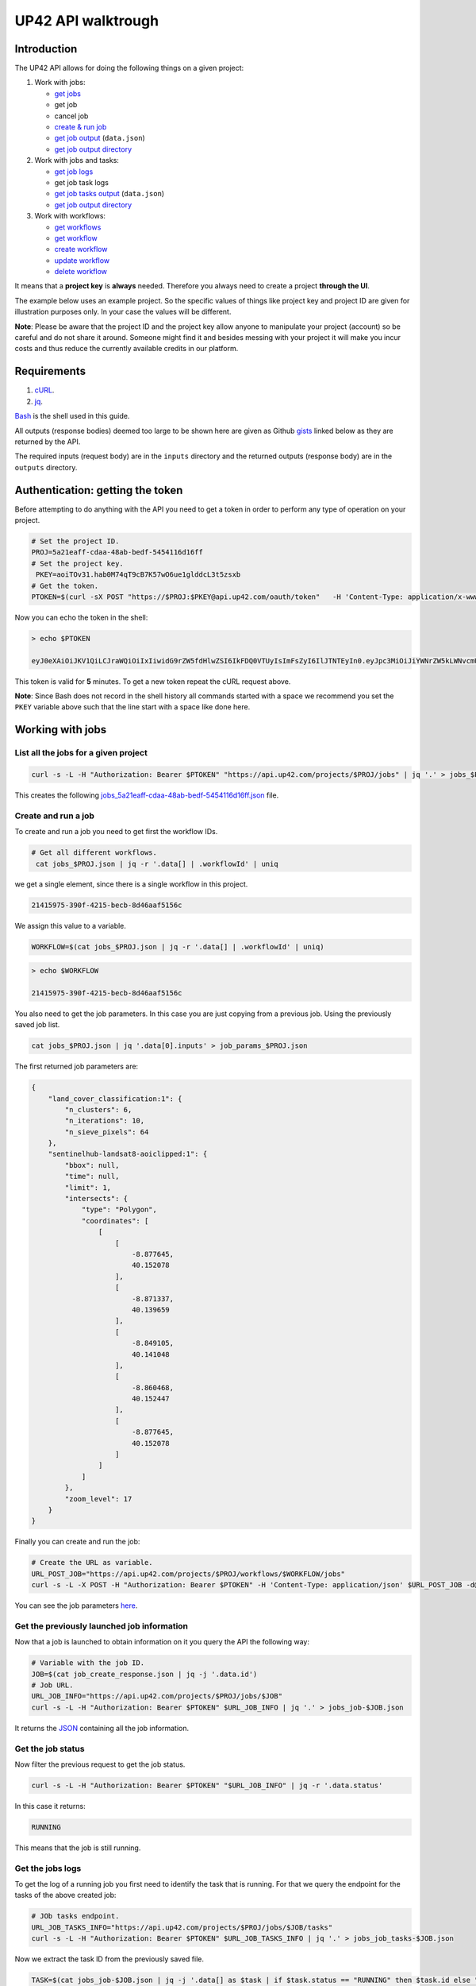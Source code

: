 .. meta::
   :description: UP42 going further: API usage howto
   :keywords: API, howto, curl

.. _api-walkthrough:

UP42 API walktrough
===================

Introduction
------------

The UP42 API allows for doing the following things on a given project:

1. Work with jobs:

   -  `get jobs <#get-jobs>`__
   -  get job
   -  cancel job
   - `create & run job <#create-run-job>`__
   - `get job output <#results-geojson>`__ (``data.json``)
   - `get job output directory <#downloads-results>`__

2. Work with jobs and tasks:

   - `get job logs <#get-job-logs>`__
   -  get job task logs
   - `get job tasks output <#task-results-geojson>`__ (``data.json``)
   - `get job output directory <#task-downloads-results>`__

3. Work with workflows:

   - `get workflows <#get-workflows>`__
   - `get workflow <#get-workflow>`__
   - `create workflow <#create-workflow>`__
   -  `update workflow <#update-workflow>`__
   - `delete workflow <#delete-workflow>`__   

It means that a **project key** is **always** needed. Therefore you
always need to create a project **through the UI**.

The example below uses an example project. So the specific values of
things like project key and project ID are given for illustration
purposes only. In your case the values will be different.

**Note**: Please be aware that the project ID and the project key allow
anyone to manipulate your project (account) so be careful and do not
share it around. Someone might find it and besides messing with your
project it will make you incur costs and thus reduce the currently
available credits in our platform.

Requirements
------------

1. `cURL <https://curl.haxx.se>`__.
2. `jq <https://stedolan.github.io/jq/>`__.

`Bash <https://en.wikipedia.org/wiki/Bash_(Unix_shell)>`__ is the shell
used in this guide.

All outputs (response bodies) deemed too large to be shown here are given
as Github
`gists <https://help.github.com/en/articles/creating-gists#about-gists>`__
linked below as they are returned by the API.

The required inputs (request body) are in the ``inputs`` directory and
the returned outputs (response body) are in the ``outputs`` directory.

Authentication: getting the token
---------------------------------

Before attempting to do anything with the API you need to get a token in
order to perform any type of operation on your project.

.. code:: bash

   # Set the project ID.
   PROJ=5a21eaff-cdaa-48ab-bedf-5454116d16ff
   # Set the project key.
    PKEY=aoiTOv31.hab0M74qT9cB7K57wO6ue1glddcL3t5zsxb
   # Get the token.
   PTOKEN=$(curl -sX POST "https://$PROJ:$PKEY@api.up42.com/oauth/token"   -H 'Content-Type: application/x-www-form-urlencoded' -d 'grant_type=client_credentials' | jq -r '.data.accessToken')

Now you can echo the token in the shell:

.. code:: bash

   > echo $PTOKEN
   
   eyJ0eXAiOiJKV1QiLCJraWQiOiIxIiwidG9rZW5fdHlwZSI6IkFDQ0VTUyIsImFsZyI6IlJTNTEyIn0.eyJpc3MiOiJiYWNrZW5kLWNvcmUiLCJqdGkiOiI5ZGYyMzY3MC02NDRkLTRkMGEtYTFlNi1hODIwN2QxZGQwNDgiLCJpYXQiOjE1NjE3MTc0ODcsInN1YiI6IjVhMjFlYWZmLWNkYWEtNDhhYi1iZWRmLTU0NTQxMTZkMTZmZiIsImF1ZCI6IjVhMjFlYWZmLWNkYWEtNDhhYi1iZWRmLTU0NTQxMTZkMTZmZiIsImV4cCI6MTU2MTcxNzc4NywiYXV0aG9yaXRpZXMiOlsiUlVOX0pPQiIsIlZJRVdfUFJPSkVDVCJdfQ.DLEUuifHzksf_Q_ReMF0aQXY-MOoy_nDu-noCGu7F8_Z2dBEJXbKILcvTB1t7ABVZmnd2eGlLiBuAF5zuz-L7nGuxqqzPawYy4GMB_ICc7HTuicYnx3fOGakby6qUGRuWlOmPGbcsgS_tRbt4pcjOPMvK0LbBXKobZb1HZYMdns4wiKVHE6IEyWn57k0eVm_y5fKImLIvGbqz060AakIamQ6O9uAHADOZwej9rnbkQO9e5LqP3hbb59sluyOhke0hYuJqA5VhssX743xxa3MZpxBRRhwR5YG_oxWEdOShhFq7T9S5i8fCZvhuoR3eQSkakTEfIMxLYQfDcycdptHJqXN5twtlYJ0hKTKuW0ezgELeTHtuSobg3xbZW7M8opX7lqtnnsVPVApo19ndqdaJtfTFiU1WgcveS0o47sXkPVtB7ohug420g5ux3XRCxgAY6vFHlvNWZZP6F6bSh-Ah7Gqm5jsW76DrloZyedOVz2qVoFU6XCicyXEsBSuo0giRlVHnVtRmqmHbTvyxFjndTbsoahxSH2rKX4H1AWjIyw_jEcZGBx4XZG2dWPYSNOR1SCx59i4XL9BzTVywjxNt50MpV92eIRI7doNSK-UXo6DClrXPl8-VskJrS_fTjyK-qD8P1tCHYs8eytnfKG0BZwrlhYAVYMHumvOtxxG0NE

This token is valid for **5** minutes. To get a new token repeat the
cURL request above.

**Note**: Since Bash does not record in the shell history all commands
started with a space we recommend you set the ``PKEY`` variable above
such that the line start with a space like done here.

Working with jobs
-----------------

.. _get-jobs:

List all the jobs for a given project
~~~~~~~~~~~~~~~~~~~~~~~~~~~~~~~~~~~~~

.. code:: bash

   curl -s -L -H "Authorization: Bearer $PTOKEN" "https://api.up42.com/projects/$PROJ/jobs" | jq '.' > jobs_$PROJ.json

This creates the following
`jobs_5a21eaff-cdaa-48ab-bedf-5454116d16ff.json <https://gist.github.com/perusio/4e228693b0e0c10492d7ccc706d69a2a>`__
file.

.. _create-run-job:

Create and run a job
~~~~~~~~~~~~~~~~~~~~

To create and run a job you need to get first the workflow IDs.

.. code:: bash

  # Get all different workflows.
   cat jobs_$PROJ.json | jq -r '.data[] | .workflowId' | uniq

we get a single element, since there is a single workflow in this project.

.. code:: bash
          
   21415975-390f-4215-becb-8d46aaf5156c

We assign this value to a variable.

.. code:: bash
          
   WORKFLOW=$(cat jobs_$PROJ.json | jq -r '.data[] | .workflowId' | uniq)

.. code:: bash

   > echo $WORKFLOW

   21415975-390f-4215-becb-8d46aaf5156c

You also need to get the job parameters. In this case you are just
copying from a previous job. Using the previously saved job list.

.. code:: bash

   cat jobs_$PROJ.json | jq '.data[0].inputs' > job_params_$PROJ.json

The first returned job parameters are:

.. code:: js

   {
       "land_cover_classification:1": {
           "n_clusters": 6,
           "n_iterations": 10,
           "n_sieve_pixels": 64
       },
       "sentinelhub-landsat8-aoiclipped:1": {
           "bbox": null,
           "time": null,
           "limit": 1,
           "intersects": {
               "type": "Polygon",
               "coordinates": [
                   [
                       [
                           -8.877645,
                           40.152078
                       ],
                       [
                           -8.871337,
                           40.139659
                       ],
                       [
                           -8.849105,
                           40.141048
                       ],
                       [
                           -8.860468,
                           40.152447
                       ],
                       [
                           -8.877645,
                           40.152078
                       ]
                   ]
               ]
           },
           "zoom_level": 17
       }
   }

Finally you can create and run the job:

.. code:: bash

   # Create the URL as variable.
   URL_POST_JOB="https://api.up42.com/projects/$PROJ/workflows/$WORKFLOW/jobs"
   curl -s -L -X POST -H "Authorization: Bearer $PTOKEN" -H 'Content-Type: application/json' $URL_POST_JOB -d@job_params_$PROJ.json | jq '.' > job_create_response.json 
 
You can see the job parameters
`here <https://gist.github.com/perusio/fc948f4876897968e6d7e345f79ee0da>`__.

Get the previously launched job information
~~~~~~~~~~~~~~~~~~~~~~~~~~~~~~~~~~~~~~~~~~~

Now that a job is launched to obtain information on it you query the API
the following way:

.. code:: bash

   # Variable with the job ID.    
   JOB=$(cat job_create_response.json | jq -j '.data.id')       
   # Job URL.
   URL_JOB_INFO="https://api.up42.com/projects/$PROJ/jobs/$JOB"
   curl -s -L -H "Authorization: Bearer $PTOKEN" $URL_JOB_INFO | jq '.' > jobs_job-$JOB.json

It returns the
`JSON <https://gist.github.com/perusio/e4e00cd7190ed97da3f25f78600c042e>`__
containing all the job information.

Get the job status
~~~~~~~~~~~~~~~~~~

Now filter the previous request to get the job status.

.. code:: bash
          
   curl -s -L -H "Authorization: Bearer $PTOKEN" "$URL_JOB_INFO" | jq -r '.data.status'

In this case it returns:

.. code:: bash

   RUNNING

This means that the job is still running.

.. _get-job-logs:

Get the jobs logs
~~~~~~~~~~~~~~~~~

To get the log of a running job you first need to identify the task that
is running. For that we query the endpoint for the tasks of the
above created job:

.. code:: bash

   # JOb tasks endpoint.       
   URL_JOB_TASKS_INFO="https://api.up42.com/projects/$PROJ/jobs/$JOB/tasks"      
   curl -s -L -H "Authorization: Bearer $PTOKEN" $URL_JOB_TASKS_INFO | jq '.' > jobs_job_tasks-$JOB.json

Now we extract the task ID from the previously saved file.

.. code:: bash
          
   TASK=$(cat jobs_job-$JOB.json | jq -j '.data[] as $task | if $task.status == "RUNNING" then $task.id else "" end')

It returns:

.. code:: bash

   > echo $TASK

   79512809-fcd7-41d4-9701-cf38c3355ab3

.. code:: bash

   RUNNING_TASK_URL="https://api.up42.com/projects/$PROJ/jobs/$JOB/tasks/$TASK"
   curl -s -L -H "Authorization: Bearer $PTOKEN" -H 'Content-Type: text/plain' "$RUNNING_TASK_URL/logs" > task_log-$TASK.txt

This command returns the log file available at
`https://gist.github.com/perusio/60639d67a47e241cdc8356d8c30a1ff9 <https://gist.github.com/perusio/60639d67a47e241cdc8356d8c30a1ff9>`__.

Get the job results
~~~~~~~~~~~~~~~~~~~

Once the job completes you can query the API to get the results.
Obtaining the `GeoJSON <https://en.wikipedia.org/wiki/GeoJSON>`__ file
and/or the output directory delivered as a
`gzipped <https://en.wikipedia.org/wiki/Gzip>`__
`tarball <https://en.wikipedia.org/wiki/Tar_(computing)>`__.

.. _results-geojson:

Get the results: GeoJSON
^^^^^^^^^^^^^^^^^^^^^^^^

.. code:: bash

   OUTPUT_URL="https://api.up42.com/projects/$PROJ/jobs/$JOB/outputs"
   curl -s -L -H "Authorization: Bearer $PTOKEN" "$OUTPUT_URL/data-json"  | jq '.' > output-$JOB.json

Produces this
`output <https://gist.github.com/perusio/4597361dc4792dfdda8a7260b39e9baf>`__.

.. _results-results:

Get the results: tarball
^^^^^^^^^^^^^^^^^^^^^^^^

To get the resulting tarball you need first to get the signed URL to
be able to download it.

.. code:: bash

   DOWNLOAD_URL="https://api.up42.com/projects/$PROJ/jobs/$JOB/downloads"
   TARBALL_URL=$(curl -s -L -H "Authorization: Bearer $PTOKEN" "$DOWNLOAD_URL/results" | jq -j '.data.url')
   curl -s -L -H "Authorization: Bearer $PTOKEN" -o output-$JOB.tar.gz "$TARBALL_URL"

Inspect the retrieved tarball:

.. code:: bash

   > tar ztvf output_$JOB.tar.gz

   drwxrwxrwx  0 root   root        0 Sep 16 19:40 output
   -rw-r--r--  0 root   root  5515635 Sep 16 19:40 output/56f3c47a-92a8-4e89-a005-ff1bbd567ac9_land_cover.tif
   -rw-r--r--  0 root   root   399659 Sep 16 19:40 output/data.json

There is both the GeoJSON file and the output as a
`GeoTIFF <https://en.wikipedia.org/wiki/GeoTIFF>`__ file. The file name
is constructed from the first task ID and part of the block name. See
below for an explanation of what tasks are.

Get individual tasks results
~~~~~~~~~~~~~~~~~~~~~~~~~~~~

The job is composed of two tasks, each corresponding to a block in the
workflow: the first is obtaining the `Landsat
8 <https://up42.com/marketplace/block/95519b2d-09d7-4cd0-a321-4d6a46bef6c1>`__
data, the second is runnning the `Land cover
classification <https://up42.com/marketplace/block/ae2113e8-05df-41e6-9871-5d782705d8e1>`__.
We can obtain the partial results, i.e., we can get the results from
each task in the job.

The task results are again given as a GeoJSON file and/or a tarball as
they are for a job result.

Iterating through the tasks in the job file.

.. code:: bash

   cat jobs_job_tasks-$JOB.json | jq -r '.data[] | .id  + "_" + .name'

which outputs:

.. code:: bash

   6505eaf8-dc63-44a9-878f-831eecae3f62_sentinelhub-landsat8-aoiclipped:1
   79512809-fcd7-41d4-9701-cf38c3355ab3_land_cover_classification:1       

The first is the task ID and the second is the task name, clearly
identifying the task ID and what it corresponds to in terms of the
workflow.

Create two shell variables, one for each task:

.. code:: bash

   TASK1=$(cat jobs_job_tasks-$JOB.json | jq -j '.data[0] | .id')
   TASK2=$(cat jobs_job_tasks-$JOB.json | jq -j '.data[1] | .id')

.. code:: bash

   > echo $TASK1 $TASK2

   6505eaf8-dc63-44a9-878f-831eecae3f62 79512809-fcd7-41d4-9701-cf38c3355ab3

Now with the individual tasks IDs let us proceed to get the respective
results.

.. _task-results-geojson:

First task results: GeoJSON
^^^^^^^^^^^^^^^^^^^^^^^^^^^

The first task is the Landsat 8 data acquisition. The output GeoJSON is:

.. code:: bash

   TASK1_URL="https://api.up42.com/projects/$PROJ/jobs/$JOB/tasks/$TASK1"       
   curl -s -L -H "Authorization: Bearer $PTOKEN" "$TASK1_URL/outputs/data-json" | jq '.' > output_task-$TASK1.json

returning the following
`file <https://gist.github.com/perusio/f9407da92c65a1bcb76621b658185ad6>`__.

.. _task-downloads-results:

First task results: tarball
'''''''''''''''''''''''''''

Again we need to get the signed URL pointing to the first task tarball.

.. code:: bash

   TASK1_TARBALL_URL=$(curl -s -L -H "Authorization: Bearer $PTOKEN" "$TASK1_URL/downloads/results" | jq -j '.data.url')   
   curl -s -L -H "Authorization: Bearer $PTOKEN" -o output_$TASK1.tar.gz "$TASK1_TARBALL_URL"

Inspecting the tarball:

.. code:: bash

   > tar ztvf output_$TASK1.tar.gz
   
   drwxrwxrwx  0 root   root        0 Sep 16 19:21 output
   -rw-r--r--  0 root   root 132209093 Sep 16 19:21 output/56f3c47a-92a8-4e89-a005-ff1bbd567ac9.tif
   -rw-r--r--  0 root   root     35363 Sep 16 19:21 output/data.json

you can see the resulting Landsat 8 GeoTIFF image there.

Second task results: GeoJSON
^^^^^^^^^^^^^^^^^^^^^^^^^^^^

.. code:: bash


   TASK2_URL="https://api.up42.com/projects/$PROJ/jobs/$JOB/tasks/$TASK2"       
   curl -s -L -H "Authorization: Bearer $PTOKEN" "$TASK2_URL/outputs/data-json" | jq '.' > output_task-$TASK2.json

This will be the same GeoJSON as we got above for the job results. They
may look sintatically different, but semantically they are the same, as
you can confirm in this `gist <96b4c117-ab4d-44cf-afb1-0922d91031d4>`__.

Second task results: tarball
^^^^^^^^^^^^^^^^^^^^^^^^^^^^

Similar to wath you did for the :ref:`first task <task-downloads-results>` tarball:

.. code:: bash

   TASK2_TARBALL_URL=$(curl -s -L -H "Authorization: Bearer $PTOKEN" "$TASK2_URL/downloads/results" | jq -j '.data.url')   
   curl -s -L -H "Authorization: Bearer $PTOKEN" -o output_$TASK2.tar.gz "$TASK2_TARBALL_URL"
          
.. code:: bash

   > tar ztvf output_task-$TASK2.tar.gz

   drwxrwxrwx  0 root   root        0 Sep 16 19:40 output
   -rw-r--r--  0 root   root  5515635 Sep 16 19:40 output/56f3c47a-92a8-4e89-a005-ff1bbd567ac9_land_cover.tif
   -rw-r--r--  0 root   root   399659 Sep 16 19:40 output/data.json

As you can see the results are the same as for the job. Which means
that:

   the final task of a workflow produces the same results as the job
   itself

Workflow API
------------

The workflow API allows you to manipulate workflows. You can do all
`CRUD <https://en.wikipedia.org/wiki/Create,_read,_update_and_delete>`__
operations on workflows.

.. _get-workflows:

Get all the workflows
~~~~~~~~~~~~~~~~~~~~~

.. code:: bash

   URL_WORKFLOWS="https://api.up42.com/projects/$PROJ/workflows"
   curl -s -L -H "Authorization: Bearer $PTOKEN" $URL_WORKFLOWS | jq '.' > workflows-$PROJ.json

`This <https://gist.github.com/perusio/3a5bd15878caa25f99e8d12e2a1774d5>`__
is the output file.

In this case there is only one workflow. You can verify this by issuing
the following command:

.. code:: bash

   cat workflows-5a21eaff-cdaa-48ab-bedf-5454116d16ff.json | jq '.data | length'

giving ``5``. We are in the first workflow for this project.

.. code:: bash

   cat workflows-5a21eaff-cdaa-48ab-bedf-5454116d16ff.json | jq '.data[0]'

.. code:: js

   {
     "id": "21415975-390f-4215-becb-8d46aaf5156c",
     "name": "Land cover + landsat8",
     "description": "",
     "createdAt": "2019-05-16T13:38:57.996Z",
     "updatedAt": "2019-05-16T13:39:16.735Z",
     "totalProcessingTime": 10193
   }       

Extracting the workflow ID:

.. code:: bash

   WORKFLOW=$(cat workflows-5a21eaff-cdaa-48ab-bedf-5454116d16ff.json | jq -j '.data[0].id')

returns:

.. code:: bash

   > echo $WORKFLOW
   
   21415975-390f-4215-becb-8d46aaf5156c

As you can see it is the same workflow ID as we extracted before in
`creating and running the job <#create-run-job>`__.

.. _get-workflow:

Get a particular workflow details
~~~~~~~~~~~~~~~~~~~~~~~~~~~~~~~~~

Now reusing the ``WORKFLOW`` variable from above to obtain the details
for a particular workflow.

.. code:: bash

   curl -s -L -H "Authorization: Bearer $PTOKEN" "$URL_WORKFLOWS/$WORKFLOW/tasks" | jq '.' > workflow-$WORKFLOW.json

Returns the
`file <https://gist.github.com/perusio/7c8ec9f06de6be3695e04a0b627b1535>`__.

.. _create-workflow:

Create a workflow
~~~~~~~~~~~~~~~~~

You can think of workflow creation as being an operation consiting of
two steps:

1. Create the workflow resource via a POST request.
2. Populate that resource via a PUT request.

POST request: creating the resource
^^^^^^^^^^^^^^^^^^^^^^^^^^^^^^^^^^^

To create a new workflow we need to give a JSON as the request body.

.. code:: js

   {
     "id": null,
     "name": "Create a brand new landsat 8 + Land cover workflow",
     "description": "Just trying out workflow creation",
     "projectId": "5a21eaff-cdaa-48ab-bedf-5454116d16ff",
     "tasks": []
   }

as you can see we have the following fields:

-  ``id``: the workflow ID, it is ``null`` because the ID will be given
   in the response once the resource is created.
-  ``name``: the name you want to give to the workflow.
-  ``description``: the workflow description.
-  ``projectId``: the project ID we defined above.
-  ``tasks``: the tasks in this workflow. Since we just created the
   workflow this is currently empty. Therefore we set it to an empty
   array.

Issuing the request:

.. code:: bash

   curl -s -L -X POST -H "Authorization: Bearer $PTOKEN" -H 'Content-Type: application/json' $URL_WORKFLOWS -d @create_new_workflow.json | jq '.' > workflow-created-response.json

And this is the response body.

.. code:: js

   {
     "error": null,
     "data": {
        "id": "c5085052-509b-4cba-951a-8e6a18aee9bb",
        "name": "Create a new landsat 8 + Land cover workflow",
        "description": "Just trying out workflow creation",
        "createdAt": "2019-09-17T11:36:27.084Z",
        "updatedAt": "2019-09-17T11:36:27.088Z",
        "totalProcessingTime": 0
     }
   }

The resource has been created with the ID
``c5085052-509b-4cba-951a-8e6a18aee9bb``.

The ID is the last component of the URL when creating tasks, since it
refers to a specific resource: the just created workflow.

It is useful to store it in a variable:

.. code:: bash

   NEW_WORKFLOW=$(cat workflow-created-response.json | jq -j '.data.id')

To confirm the value:

.. code:: bash

   > echo $NEW_WORKFLOW

   c5085052-509b-4cba-951a-8e6a18aee9bb

Now using the ID you can populate the workflow with the tasks. Task
creation will be done one by one. Since the workflow has two tasks there
are two separate PUT requests.

Creating the the first task: data block addition
^^^^^^^^^^^^^^^^^^^^^^^^^^^^^^^^^^^^^^^^^^^^^^^^

Adding the data block: Landsat 8 AOI clipped.

First you need to create the response body for the POST request.

.. code:: js

   [
     {
       "name": "First task Landsat 8 AOI clipped data block",
       "parentName": null,
       "blockName": "sentinelhub-landsat8-aoiclipped"
     }
   ]

where we have the fields given when creating the workflow resource (POST
request) plus the workflow ID and the first task specific fields:

-  ``name``: the task name.
-  ``parentName``: the name of the parent task, i.e., the task that
   precedes the current task. Since this is the first task, it is
   ``null``.
-  ``blockName``: the block machine name.

We put the above JSON payload in the file
``workflow_task1_created-$NEW_WORKFLOW.json``, where ``NEW_WORKFLOW``
is the above obtained workflow ID:
``c5085052-509b-4cba-951a-8e6a18aee9bb``. Now issuing the request:

.. code:: bash

   curl -s -L -X POST -H "Authorization: Bearer $PTOKEN" -H 'Content-Type: application/json' "$URL_WORKFLOWS/$NEW_WORKFLOW/tasks" -d @create_task1_workflow-$NEW_WORKFLOW.json | jq '.' > workflow_task1_created-$NEW_WORKFLOW.json

generates the `response
body <https://gist.github.com/perusio/d544bfc158035c483867fa74a9697ef8>`__.

The workflow has now the first task in place.

Creating the the second task: processing block addition
^^^^^^^^^^^^^^^^^^^^^^^^^^^^^^^^^^^^^^^^^^^^^^^^^^^^^^^

Adding the processing block: Land cover classification.

The new block needs to be added to the task list (a JS array).

.. code:: js


   [
     {
       "name": "First task Landsat 8 AOI clipped data block",
       "parentName": null,
       "blockName": "sentinelhub-landsat8-aoiclipped"
     },
    {
      "name": "land-cover-classification",
      "parentName": "First task Landsat 8 AOI clipped data block",
      "blockName": "land-cover-classification"
    }
  ]

The task list has now two entries, the second being the
``land_cover_classification`` block. Notice that ``parentName`` is set
to be the first task in the workflow:
``First task Landsat 8 AOI-Clipped data block``.

To add the second block the API call is:

.. code:: bash

   curl -s -L -X POST -H "Authorization: Bearer $PTOKEN" -H 'Content-Type: application/json' "$URL_WORKFLOWS/$NEW_WORKFLOW/tasks" -d @create_task2_workflow-$NEW_WORKFLOW.json | jq '.' > workflow_task2_created-$NEW_WORKFLOW.json

that outputs the following
`file <https://gist.github.com/perusio/d27bd895bc383635b4e4b3d1469bdebb>`__
in the response body.

Now querying the workflow endpoint:

.. code:: bash

   curl -s -L -H "Authorization: Bearer $PTOKEN" -H 'Content-Type: application/json' "$URL_WORKFLOWS/$NEW_WORKFLOW/tasks" | jq '.' > workflow-$NEW_WORKFLOW.json

and comparing the current output with the
`output <https://gist.github.com/perusio/d27bd895bc383635b4e4b3d1469bdebb>`__
when creating the second task you can certify that they are identical.

.. _update-workflow:

Update a workflow
^^^^^^^^^^^^^^^^^

To update a workflow you just overwrite it by sending a POST request
to the workflow task endpoint. As an example we are going to replace
the Landsat 8 AOI Clipped data block by the SPOT 6/7 AOI Clipped
data block. For that we have the following payload, enumerating all
the tasks:

.. code:: js

   [
     {
       "name": "First task SPOT 6/7 AOI clipped data block",
       "parentName": null,
       "blockName": "oneatlas-spot-aoiclipped"
     },
    {
      "name": "land-cover-classification",
      "parentName": "First task SPOT 6/7 AOI clipped data block",
      "blockName": "land-cover-classification"
    }
  ]

.. code:: bash

   curl -s -L -X POST -H "Authorization: Bearer $PTOKEN" -H 'Content-Type: application/json' "$URL_WORKFLOWS/$NEW_WORKFLOW/tasks" -d @update_workflow-$NEW_WORKFLOW.json | jq '.' > workflow_updated-$NEW_WORKFLOW.json

.. _delete-workflow:
   
Delete a workflow
^^^^^^^^^^^^^^^^^

To delete a workflow we need get the workflow ID of the workflow to
be deleted. From the file we obtained :ref:`before <get-workflows>` we
see that there is a workflow that is called ``another test workflow``.

.. code:: bash

   # Get the workflow ID of the workflow to be deleted.       
   DEL_WORKFLOW=$(cat workflows-$PROJ.json | jq -j '.data[] as $wf | if $wf.name == "another test workflow" then $wf.id else "" end')       

   > echo echo $DEL_WORKFLOW

   40866305-323f-4a79-8ec2-106ae8ebb88c

To delete this workflow the request is:

.. code:: bash

   curl -si -L -X DELETE -H "Authorization: Bearer $PTOKEN" -H 'Content-Type: application/json' "$URL_WORKFLOWS/$DEL_WORKFLOW"
   
   HTTP/2 204
   date: Tue, 17 Sep 2019 15:01:55 GMT
   x-content-type-options: nosniff
   x-xss-protection: 1; mode=block
   cache-control: no-cache, no-store, max-age=0, must-revalidate
   pragma: no-cache
   expires: 0
   x-frame-options: SAMEORIGIN
   referrer-policy: same-origin
   x-powered-by: Rocket Fuel
   access-control-allow-credentials: true
   access-control-allow-methods: GET, POST, PUT, PATCH, DELETE, HEAD, OPTIONS
   access-control-allow-headers: DNT,X-CustomHeader,Keep-Alive,User-Agent,X-Requested-With,If-Modified-Since,Cache-Control,Content-Type,Authorization
   access-control-expose-headers: Content-Disposition
   strict-transport-security: max-age=31536000; includeSubDomains; preload

The HTTP status `204 No Content <https://httpstatuses.com/204>`__ 
